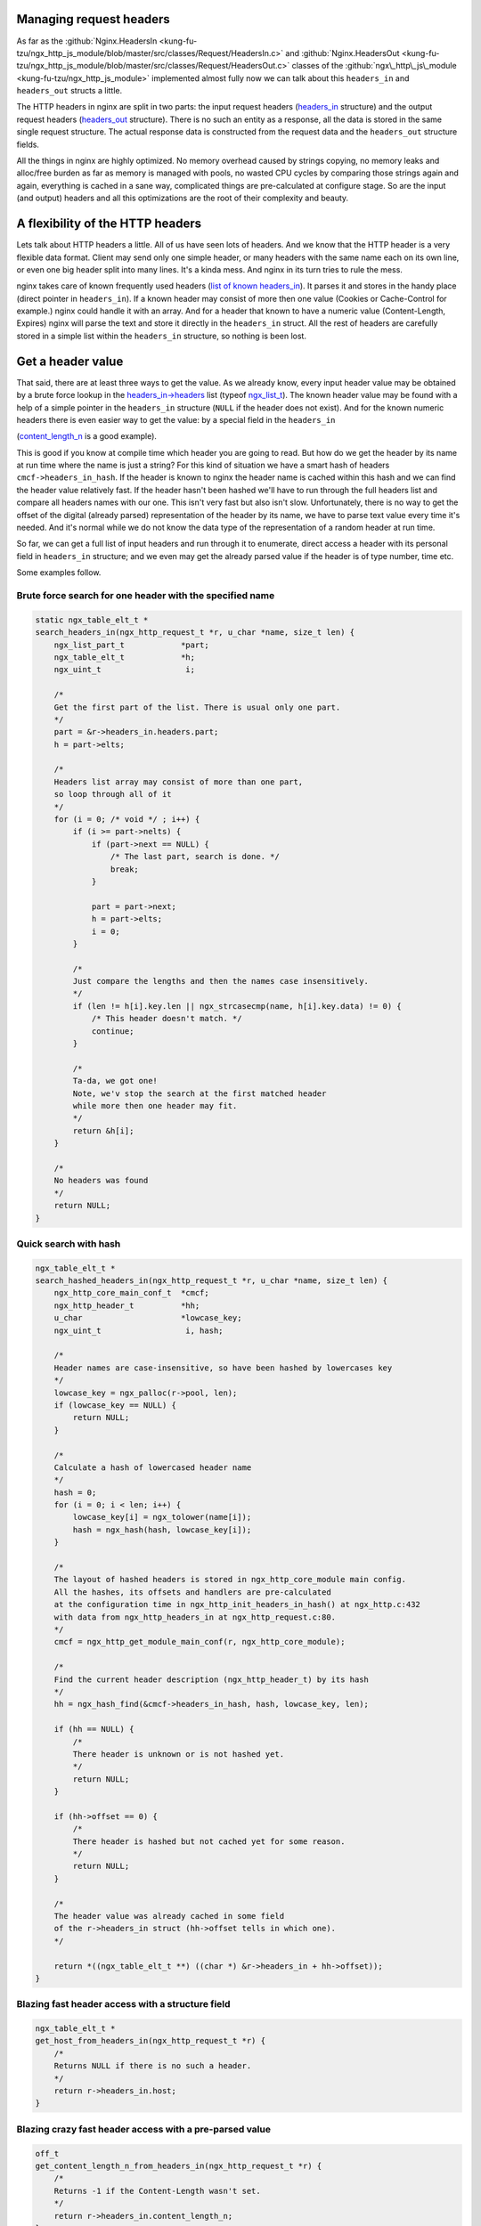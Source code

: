 Managing request headers
------------------------

As far as the
:github:`Nginx.HeadersIn <kung-fu-tzu/ngx_http_js_module/blob/master/src/classes/Request/HeadersIn.c>`
and
:github:`Nginx.HeadersOut <kung-fu-tzu/ngx_http_js_module/blob/master/src/classes/Request/HeadersOut.c>`
classes of
the :github:`ngx\_http\_js\_module <kung-fu-tzu/ngx_http_js_module>`
implemented almost fully now we can talk about this ``headers_in`` and ``headers_out`` structs a little.

The HTTP headers in nginx are split in two parts: the input request
headers
(`headers\_in <http://lxr.evanmiller.org/http/source/http/ngx_http_request.h#L162>`__
structure) and the output request headers
(`headers\_out <http://lxr.evanmiller.org/http/source/http/ngx_http_request.h#L227>`__
structure). There is no such an entity as a response, all the data
is stored in the same single request structure. The actual response data
is constructed from the request data and the ``headers_out`` structure fields.

All the things in nginx are highly optimized. No memory overhead caused
by strings copying, no memory leaks and alloc/free burden as far as
memory is managed with pools, no wasted CPU cycles by comparing those
strings again and again, everything is cached in a sane way, complicated
things are pre-calculated at configure stage. So are the input (and
output) headers and all this optimizations are the root of their
complexity and beauty.

A flexibility of the HTTP headers
---------------------------------

Lets talk about HTTP headers a little. All of us have seen lots
of headers. And we know that the HTTP header is a very flexible data
format. Client may send only one simple header, or many headers with
the same name each on its own line, or even one big header split into
many lines. It's a kinda mess. And nginx in its turn tries to rule the
mess.

nginx takes care of known frequently used headers (`list of known
headers\_in <http://lxr.evanmiller.org/http/source/http/ngx_http_request.c#L80>`__).
It parses it and stores in the handy place (direct pointer in ``headers_in``). 
If a known header may consist of more then one value (Cookies or
Cache-Control for example.) nginx could handle it with an array. And for
a header that known to have a numeric value (Content-Length, Expires)
nginx will parse the text and store it directly in the ``headers_in`` struct. All the 
rest of headers are carefully stored in a simple list within the ``headers_in``
structure, so nothing is been lost.

Get a header value
------------------

That said, there are at least three ways to get the value. As we already
know, every input header value may be obtained by a brute force lookup
in the
`headers\_in->headers <http://lxr.evanmiller.org/http/source/http/ngx_http_request.h#L163>`__
list (typeof
`ngx\_list\_t <http://lxr.evanmiller.org/http/ident?i=ngx_list_t>`__).
The known header value may be found with a help of a simple pointer in
the ``headers_in`` structure (``NULL`` if the header does not exist). And for the 
known numeric headers there is even easier way to get the value: by a special field 
in the ``headers_in``

(`content\_length\_n <http://lxr.evanmiller.org/http/source/http/ngx_http_request.h#L214>`__
is a good example).

This is good if you know at compile time which header you are going to
read. But how do we get the header by its name at run time where the
name is just a string? For this kind of situation we have a smart hash
of headers ``cmcf->headers_in_hash``. If the header is known to nginx the header name is cached within this
hash and we can find the header value relatively fast. If the header
hasn't been hashed we'll have to run through the full headers list and
compare all headers names with our one. This isn't very fast but also
isn't slow. Unfortunately, there is no way to get the offset of the
digital (already parsed) representation of the header by its name, we
have to parse text value every time it's needed. And it's normal while
we do not know the data type of the representation of a random header at
run time.

So far, we can get a full list of input headers and run through it to
enumerate, direct access a header with its personal field in ``headers_in`` 
structure; and we even may get the already parsed value if the header is
of type number, time etc.

Some examples follow.

Brute force search for one header with the specified name
~~~~~~~~~~~~~~~~~~~~~~~~~~~~~~~~~~~~~~~~~~~~~~~~~~~~~~~~~

.. code-block:: c

   static ngx_table_elt_t *
   search_headers_in(ngx_http_request_t *r, u_char *name, size_t len) {
       ngx_list_part_t            *part;
       ngx_table_elt_t            *h;
       ngx_uint_t                  i;
       
       /*
       Get the first part of the list. There is usual only one part.
       */
       part = &r->headers_in.headers.part;
       h = part->elts;
       
       /*
       Headers list array may consist of more than one part,
       so loop through all of it
       */
       for (i = 0; /* void */ ; i++) {
           if (i >= part->nelts) {
               if (part->next == NULL) {
                   /* The last part, search is done. */
                   break;
               }
               
               part = part->next;
               h = part->elts;
               i = 0;
           }
           
           /*
           Just compare the lengths and then the names case insensitively.
           */
           if (len != h[i].key.len || ngx_strcasecmp(name, h[i].key.data) != 0) {
               /* This header doesn't match. */
               continue;
           }
           
           /*
           Ta-da, we got one!
           Note, we'v stop the search at the first matched header
           while more then one header may fit.
           */
           return &h[i];
       }
       
       /*
       No headers was found
       */
       return NULL;
   }

Quick search with hash
~~~~~~~~~~~~~~~~~~~~~~

.. code-block:: c

   ngx_table_elt_t *
   search_hashed_headers_in(ngx_http_request_t *r, u_char *name, size_t len) {
       ngx_http_core_main_conf_t  *cmcf;
       ngx_http_header_t          *hh;
       u_char                     *lowcase_key;
       ngx_uint_t                  i, hash;

       /*
       Header names are case-insensitive, so have been hashed by lowercases key
       */
       lowcase_key = ngx_palloc(r->pool, len);
       if (lowcase_key == NULL) {
           return NULL;
       }
       
       /*
       Calculate a hash of lowercased header name
       */
       hash = 0;
       for (i = 0; i < len; i++) {
           lowcase_key[i] = ngx_tolower(name[i]);
           hash = ngx_hash(hash, lowcase_key[i]);
       }
       
       /*
       The layout of hashed headers is stored in ngx_http_core_module main config.
       All the hashes, its offsets and handlers are pre-calculated
       at the configuration time in ngx_http_init_headers_in_hash() at ngx_http.c:432
       with data from ngx_http_headers_in at ngx_http_request.c:80.
       */
       cmcf = ngx_http_get_module_main_conf(r, ngx_http_core_module);
       
       /*
       Find the current header description (ngx_http_header_t) by its hash
       */
       hh = ngx_hash_find(&cmcf->headers_in_hash, hash, lowcase_key, len);
       
       if (hh == NULL) {
           /*
           There header is unknown or is not hashed yet.
           */
           return NULL;
       }
       
       if (hh->offset == 0) {
           /*
           There header is hashed but not cached yet for some reason.
           */
           return NULL;
       }
       
       /*
       The header value was already cached in some field
       of the r->headers_in struct (hh->offset tells in which one).
       */
           
       return *((ngx_table_elt_t **) ((char *) &r->headers_in + hh->offset));
   }

Blazing fast header access with a structure field
~~~~~~~~~~~~~~~~~~~~~~~~~~~~~~~~~~~~~~~~~~~~~~~~~

.. code-block:: c

   ngx_table_elt_t *
   get_host_from_headers_in(ngx_http_request_t *r) {
       /*
       Returns NULL if there is no such a header.
       */
       return r->headers_in.host;
   }

Blazing crazy fast header access with a pre-parsed value
~~~~~~~~~~~~~~~~~~~~~~~~~~~~~~~~~~~~~~~~~~~~~~~~~~~~~~~~

.. code-block:: c

   off_t
   get_content_length_n_from_headers_in(ngx_http_request_t *r) {
       /*
       Returns -1 if the Content-Length wasn't set.
       */
       return r->headers_in.content_length_n;
   }

This examples give a good illustration for how much faster the cached
and optimized header access may be even compared to the search with
a pre-hashed key.

How does hashed search work?
~~~~~~~~~~~~~~~~~~~~~~~~~~~~

At the configuration stage nginx creates a hash
(`ngx\_hash\_t <http://lxr.evanmiller.org/http/ident?i=ngx_hash_t>`__)
of known HTTP headers (as mentioned above). In each pair the key is a
the header name and the value is a nginx header handler structure
(pretty smart structure, you know). In this structure we can see the
header name, its handler on a stage of headers parsing (for internal
use) and, the most interesting, the offset of the header value in the
headers\_in struct. This offset is used to fill the appropriate field in
the request struct when the request value is been adding. At the parsing
stage nginx calculates a hash of the lowercased header name (HTTP
headers names are case-insensitive) and searches the header handler by
this hash (in main conf headers has). If the handler is found nginx
invokes it, otherwise just adds the key/value pair to the plain list of
headers (``headers_in.headers``). Pretty simple if you know how it' made ;)

What about output headers?
~~~~~~~~~~~~~~~~~~~~~~~~~~

If you've red the post you do know almost everything about``headers_out``. 
The only difference is the headers\_out hasn't a hash to find the
output header by its name at runtime.

How can I set a header?
-----------------------

As far as nginx may store a header value in many places you have to be
careful setting a header. Every known header needs a special way to be
set. If it is a numeric header you could set it three times: a plain
key/value pair in the list, the pointer in headers\_in struct and the
actual numeric value in the special field of headers\_in. Every step
reflects the way you get the header value.

Content-Length in headers\_out
~~~~~~~~~~~~~~~~~~~~~~~~~~~~~~

For example lets set the Content-Length in ``headers_out``

.. code-block:: c

   ngx_int_t
   set_content_length_n_in_headers_out(ngx_http_request_t *r, ngx_str_t *length, off_t length_n) {
       ngx_table_elt_t   *h;
       
       h = r->headers_out.content_length;
       if (h == NULL) {
           /*
           The header is not present at all. We have to allocate it...
           */
           h = ngx_list_push(&r->headers_out.headers);
           if (h == NULL) {
               return NGX_ERROR;
           }
           
           /*
           ... setup the header key ...
           */
           h->key.data = (u_char *) "Content-Length";
           h->key.len = sizeof("Content-Length") - 1;
           
           /*
           ... and then set the headers_out field to tell others
           that the header is already set.
           */
           r->headers_out.content_length = h;
       }
       
       /*
       So far we have the header and are able to set its value.
       Do not forget to allocate the length.data memory in such
       place where the memory will survive till the request ends.
       The best place to store the data is the request pool (r->pool),
       of course.
       */
       h->value = *length;
       
       /*
       This trick tells ngx_http_header_module to reflect the header value
       in the actual response. Otherwise the header will be ignored and client
       will never see it. To date the value must be just non zero.
       */
       h->hash = 1;
       
       /*
       And do not forget to set up the numeric field.
       */
       r->headers_out.content_length_n = length_n;
       
       return NGX_OK;
   }

Unknown headers
~~~~~~~~~~~~~~~

Unknown headers (custom ones) may be just pushed to the list (``headers_out.headers``) and be forgotten:

.. code-block:: c

   ngx_int_t
   set_custom_header_in_headers_out(ngx_http_request_t *r, ngx_str_t *key, ngx_str_t *value) {
       ngx_table_elt_t   *h;
       
       /*
       All we have to do is just to allocate the header...
       */
       h = ngx_list_push(&r->headers_out.headers);
       if (h == NULL) {
           return NGX_ERROR;
       }
       
       /*
       ... setup the header key ...
       */
       h->key = *key;
       
       /*
       ... and the value.
       */
       h->value = *value;
       
       /*
       Mark the header as not deleted.
       */
       h->hash = 1;
       
       return NGX_OK;
   }

headers\_in and proxy\_pass
~~~~~~~~~~~~~~~~~~~~~~~~~~~

Note that the HTTP proxy module expects the header to has a lowercased
key value, otherwise the module will crash. So, if you want to issue a
sub-request to a location with the proxy\_pass directive and also want
to set some custom headers, please setup a lowercased name of the header
properly, like so:

.. code-block:: c

       header->key = (u_char *) "X-La-La-La";
       header->lowcase_key = (u_char *) "x-la-la-la";

